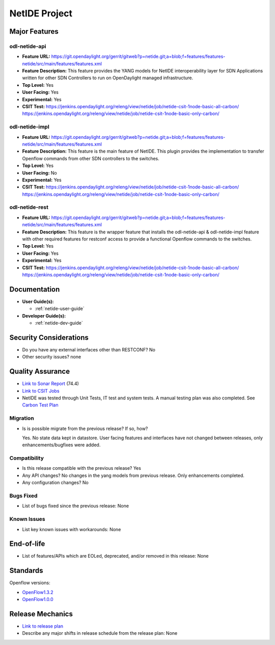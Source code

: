 ==============
NetIDE Project
==============

Major Features
==============

odl-netide-api
--------------

* **Feature URL:** https://git.opendaylight.org/gerrit/gitweb?p=netide.git;a=blob;f=features/features-netide/src/main/features/features.xml
* **Feature Description:**  This feature provides the YANG models for
  NetIDE interoperability layer for SDN Applications written for other
  SDN Controllers to run on OpenDaylight managed infrastructure.
* **Top Level:** Yes
* **User Facing:** Yes
* **Experimental:** Yes
* **CSIT Test:** https://jenkins.opendaylight.org/releng/view/netide/job/netide-csit-1node-basic-all-carbon/
  https://jenkins.opendaylight.org/releng/view/netide/job/netide-csit-1node-basic-only-carbon/

odl-netide-impl
---------------

* **Feature URL:** https://git.opendaylight.org/gerrit/gitweb?p=netide.git;a=blob;f=features/features-netide/src/main/features/features.xml
* **Feature Description:**  This feature is the main feature of NetIDE. This
  plugin provides the implementation to transfer Openflow commands from other
  SDN controllers to the switches.
* **Top Level:** Yes
* **User Facing:** No
* **Experimental:** Yes
* **CSIT Test:** https://jenkins.opendaylight.org/releng/view/netide/job/netide-csit-1node-basic-all-carbon/
  https://jenkins.opendaylight.org/releng/view/netide/job/netide-csit-1node-basic-only-carbon/

odl-netide-rest
---------------

* **Feature URL:** https://git.opendaylight.org/gerrit/gitweb?p=netide.git;a=blob;f=features/features-netide/src/main/features/features.xml
* **Feature Description:**  This feature is the wrapper feature that installs
  the odl-netide-api & odl-netide-impl feature with other required features for
  restconf access to provide a functional Openflow commands to the switches.
* **Top Level:** Yes
* **User Facing:** Yes
* **Experimental:** Yes
* **CSIT Test:** https://jenkins.opendaylight.org/releng/view/netide/job/netide-csit-1node-basic-all-carbon/
  https://jenkins.opendaylight.org/releng/view/netide/job/netide-csit-1node-basic-only-carbon/

Documentation
=============

* **User Guide(s):**

  * :ref:`netide-user-guide`

* **Developer Guide(s):**

  * :ref:`netide-dev-guide`

Security Considerations
=======================

* Do you have any external interfaces other than RESTCONF? No
* Other security issues? none

Quality Assurance
=================

* `Link to Sonar Report <https://sonar.opendaylight.org/overview/coverage?id=org.opendaylight.netide%3Anetide-aggregator>`_ (74.4)
* `Link to CSIT Jobs <https://jenkins.opendaylight.org/releng/view/netide/>`_
* NetIDE was tested through Unit Tests, IT test and system tests. A manual
  testing plan was also completed. See `Carbon Test Plan <https://wiki.opendaylight.org/view/NetIDE:Carbon:System_Test>`_

Migration
---------

* Is is possible migrate from the previous release? If so, how?

  Yes. No state data kept in datastore. User facing features and interfaces have not changed between releases, only
  enhancements/bugfixes were added.

Compatibility
-------------

* Is this release compatible with the previous release? Yes
* Any API changes? No changes in the yang models from previous release. Only enhancements completed.
* Any configuration changes? No

Bugs Fixed
----------

* List of bugs fixed since the previous release: None

Known Issues
------------

* List key known issues with workarounds: None


End-of-life
===========

* List of features/APIs which are EOLed, deprecated, and/or removed in this release: None

Standards
=========

Openflow versions: 

* `OpenFlow1.3.2 <https://www.opennetworking.org/images/stories/downloads/sdn-resources/onf-specifications/openflow/openflow-spec-v1.3.2.pdf>`_
* `OpenFlow1.0.0 <https://www.opennetworking.org/images/stories/downloads/sdn-resources/onf-specifications/openflow/openflow-spec-v1.0.0.pdf>`_


Release Mechanics
=================

* `Link to release plan <https://wiki.opendaylight.org/view/NetIDE:Carbon_Release_Plan>`_
* Describe any major shifts in release schedule from the release plan: None
